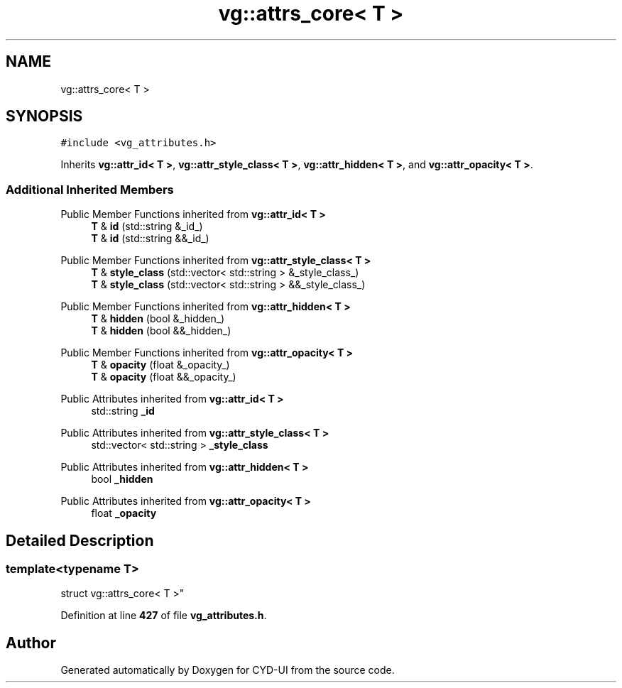 .TH "vg::attrs_core< T >" 3 "CYD-UI" \" -*- nroff -*-
.ad l
.nh
.SH NAME
vg::attrs_core< T >
.SH SYNOPSIS
.br
.PP
.PP
\fC#include <vg_attributes\&.h>\fP
.PP
Inherits \fBvg::attr_id< T >\fP, \fBvg::attr_style_class< T >\fP, \fBvg::attr_hidden< T >\fP, and \fBvg::attr_opacity< T >\fP\&.
.SS "Additional Inherited Members"


Public Member Functions inherited from \fBvg::attr_id< T >\fP
.in +1c
.ti -1c
.RI "\fBT\fP & \fBid\fP (std::string &_id_)"
.br
.ti -1c
.RI "\fBT\fP & \fBid\fP (std::string &&_id_)"
.br
.in -1c

Public Member Functions inherited from \fBvg::attr_style_class< T >\fP
.in +1c
.ti -1c
.RI "\fBT\fP & \fBstyle_class\fP (std::vector< std::string > &_style_class_)"
.br
.ti -1c
.RI "\fBT\fP & \fBstyle_class\fP (std::vector< std::string > &&_style_class_)"
.br
.in -1c

Public Member Functions inherited from \fBvg::attr_hidden< T >\fP
.in +1c
.ti -1c
.RI "\fBT\fP & \fBhidden\fP (bool &_hidden_)"
.br
.ti -1c
.RI "\fBT\fP & \fBhidden\fP (bool &&_hidden_)"
.br
.in -1c

Public Member Functions inherited from \fBvg::attr_opacity< T >\fP
.in +1c
.ti -1c
.RI "\fBT\fP & \fBopacity\fP (float &_opacity_)"
.br
.ti -1c
.RI "\fBT\fP & \fBopacity\fP (float &&_opacity_)"
.br
.in -1c

Public Attributes inherited from \fBvg::attr_id< T >\fP
.in +1c
.ti -1c
.RI "std::string \fB_id\fP"
.br
.in -1c

Public Attributes inherited from \fBvg::attr_style_class< T >\fP
.in +1c
.ti -1c
.RI "std::vector< std::string > \fB_style_class\fP"
.br
.in -1c

Public Attributes inherited from \fBvg::attr_hidden< T >\fP
.in +1c
.ti -1c
.RI "bool \fB_hidden\fP"
.br
.in -1c

Public Attributes inherited from \fBvg::attr_opacity< T >\fP
.in +1c
.ti -1c
.RI "float \fB_opacity\fP"
.br
.in -1c
.SH "Detailed Description"
.PP 

.SS "template<typename \fBT\fP>
.br
struct vg::attrs_core< T >"
.PP
Definition at line \fB427\fP of file \fBvg_attributes\&.h\fP\&.

.SH "Author"
.PP 
Generated automatically by Doxygen for CYD-UI from the source code\&.

